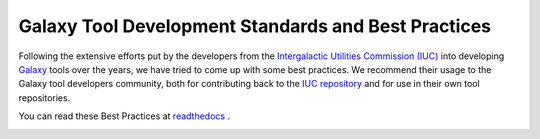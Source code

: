 Galaxy Tool Development Standards and Best Practices
======================================================================

Following the extensive efforts put by the developers from the `Intergalactic Utilities Commission (IUC) <https://galaxyproject.org/iuc>`__ into
developing `Galaxy <https://galaxyproject.org/>`__ tools over the years, we have tried to come up with some best
practices. We recommend their usage to the Galaxy tool developers community, both
for contributing back to the
`IUC repository <https://github.com/galaxyproject/tools-iuc/>`__ and for use in
their own tool repositories.

You can read these Best Practices at `readthedocs <http://galaxy-iuc-standards.readthedocs.org/en/latest/>`__ .

.. image:: https://readthedocs.org/projects/galaxy-iuc-standards/badge/?version=latest
    :target: http://galaxy-iuc-standards.readthedocs.org/en/latest/
    :alt: Documentation Status
